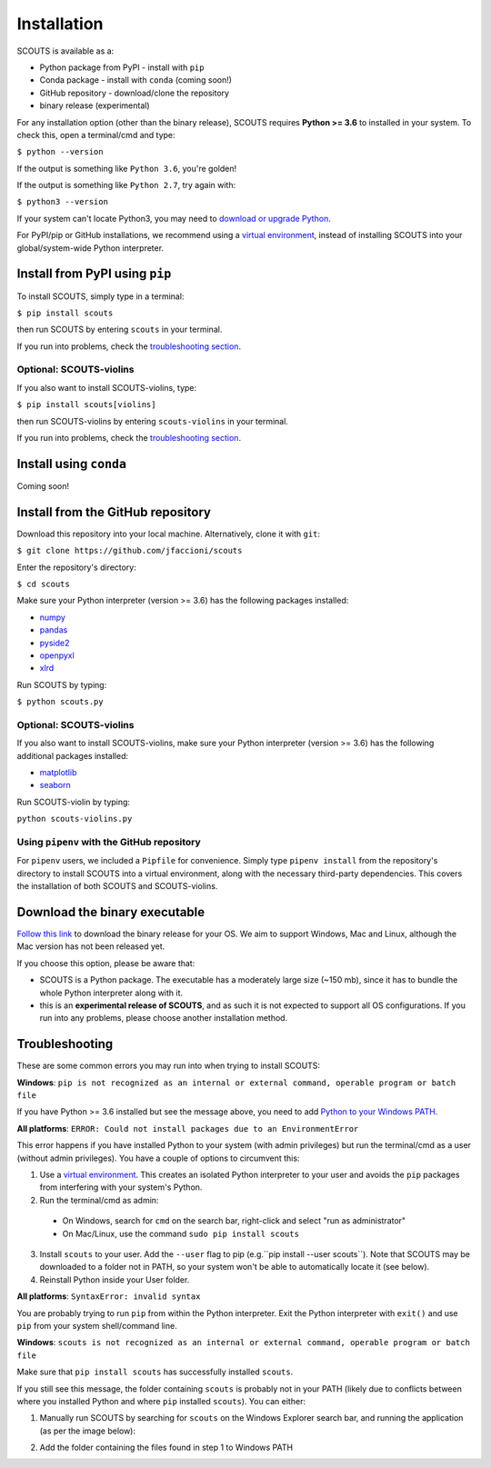 Installation
============
SCOUTS is available as a:

* Python package from PyPI - install with ``pip``
* Conda package - install with ``conda`` (coming soon!)
* GitHub repository - download/clone the repository
* binary release (experimental)

For any installation option (other than the binary release), SCOUTS requires **Python >= 3.6** to installed in your system. To check this, open a terminal/cmd and type:

``$ python --version``

If the output is something like ``Python 3.6``, you're golden!

If the output is something like ``Python 2.7``, try again with:

``$ python3 --version``

If your system can't locate Python3, you may need to `download or upgrade Python <https://www.python.org/>`_.

For PyPI/pip or GitHub installations, we recommend using a `virtual environment <https://docs.python.org/3/tutorial/venv.html>`_, instead of installing SCOUTS into your global/system-wide Python interpreter.

Install from PyPI using ``pip``
-------------------------------
To install SCOUTS, simply type in a terminal:

``$ pip install scouts``

then run SCOUTS by entering ``scouts`` in your terminal.

If you run into problems, check the `troubleshooting section <./install.html#troubleshooting>`_.

Optional: SCOUTS-violins
^^^^^^^^^^^^^^^^^^^^^^^^
If you also want to install SCOUTS-violins, type:

``$ pip install scouts[violins]``

then run SCOUTS-violins by entering ``scouts-violins`` in your terminal.


If you run into problems, check the `troubleshooting section <./install.html#troubleshooting>`_.

Install using ``conda``
-----------------------
Coming soon!

Install from the GitHub repository
----------------------------------
Download this repository into your local machine. Alternatively, clone it with ``git``\ :

``$ git clone https://github.com/jfaccioni/scouts``

Enter the repository's directory:

``$ cd scouts``

Make sure your Python interpreter (version >= 3.6) has the following packages installed:

* `numpy <http://www.numpy.org/>`_
* `pandas <https://pandas.pydata.org/>`_
* `pyside2 <https://wiki.qt.io/Qt_for_Python>`_
* `openpyxl <https://openpyxl.readthedocs.io/en/stable/>`_
* `xlrd <https://xlrd.readthedocs.io/en/latest/>`_

Run SCOUTS by typing:

``$ python scouts.py``

Optional: SCOUTS-violins
^^^^^^^^^^^^^^^^^^^^^^^^
If you also want to install SCOUTS-violins, make sure your Python interpreter (version >= 3.6) has the following additional packages installed:


* `matplotlib <https://matplotlib.org/>`_
* `seaborn <https://seaborn.pydata.org/>`_

Run SCOUTS-violin by typing:

``python scouts-violins.py``

Using ``pipenv`` with the GitHub repository
^^^^^^^^^^^^^^^^^^^^^^^^^^^^^^^^^^^^^^^^^^^
For ``pipenv`` users, we included a ``Pipfile`` for convenience. Simply type ``pipenv install`` from the repository's directory to install SCOUTS into a virtual environment, along with the necessary third-party dependencies. This covers the installation of both SCOUTS and SCOUTS-violins.

Download the binary executable
------------------------------
`Follow this link <https://github.com/jfaccioni/scouts/releases/latest>`_ to download the binary release for your OS. We aim to support Windows, Mac and Linux, although the Mac version has not been released yet.

If you choose this option, please be aware that:

* SCOUTS is a Python package. The executable has a moderately large size (~150 mb), since it has to bundle the whole Python interpreter along with it.
* this is an **experimental release of SCOUTS**\ , and as such it is not expected to support all OS configurations. If you run into any problems, please choose another installation method.

Troubleshooting
---------------
These are some common errors you may run into when trying to install SCOUTS:

**Windows**: ``pip is not recognized as an internal or external command, operable program or batch file``

If you have Python >= 3.6 installed but see the message above, you need to add `Python to your Windows PATH <https://datatofish.com/add-python-to-windows-path/>`_.

**All platforms**: ``ERROR: Could not install packages due to an EnvironmentError``

This error happens if you have installed Python to your system (with admin privileges) but run the terminal/cmd as a user (without admin privileges). You have a couple of options to circumvent this:

1) Use a `virtual environment <https://docs.python.org/3/tutorial/venv.html>`_. This creates an isolated Python interpreter to your user and avoids the ``pip`` packages from interfering with your system's Python.
2) Run the terminal/cmd as admin:
  - On Windows, search for ``cmd`` on the search bar, right-click and select "run as administrator"
  - On Mac/Linux, use the command ``sudo pip install scouts``
3) Install ``scouts`` to your user. Add the ``--user`` flag to pip (e.g.``pip install --user scouts``). Note that SCOUTS may be downloaded to a folder not in PATH, so your system won't be able to automatically locate it (see below).
4) Reinstall Python inside your User folder.

**All platforms**: ``SyntaxError: invalid syntax``

You are probably trying to run ``pip`` from within the Python interpreter. Exit the Python interpreter with ``exit()`` and use ``pip`` from your system shell/command line.

**Windows**: ``scouts is not recognized as an internal or external command, operable program or batch file``

Make sure that ``pip install scouts`` has successfully installed ``scouts``.

If you still see this message, the folder containing ``scouts`` is probably not in your PATH (likely due to conflicts between where you installed Python and where ``pip`` installed ``scouts``). You can either:

1) Manually run SCOUTS by searching for ``scouts`` on the Windows Explorer search bar, and running the application (as per the image below):

.. image:: _static/scouts_search.png
   :scale: 50%
   :alt: Searching for SCOUTS script
   :align: center

2) Add the folder containing the files found in step 1 to Windows PATH
